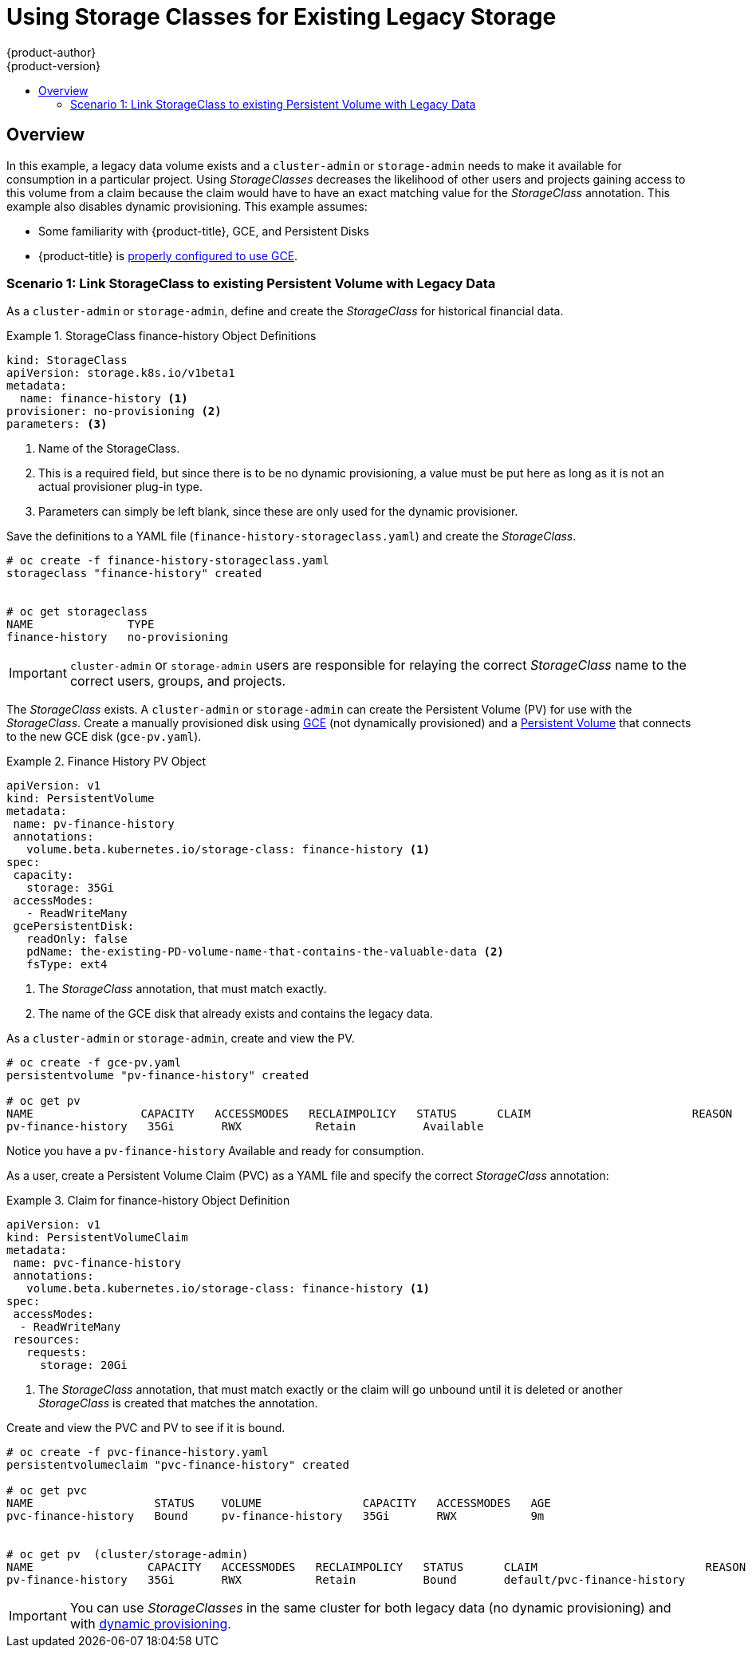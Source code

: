 [[install-config-storage-examples-storage-classes-legacy]]
= Using Storage Classes for Existing Legacy Storage
{product-author}
{product-version}
:data-uri:
:icons:
:experimental:
:toc: macro
:toc-title:
:prewrap:

toc::[]

== Overview

In this example, a legacy data volume exists and a `cluster-admin` or
`storage-admin` needs to make it available for consumption in a particular
project. Using _StorageClasses_ decreases the likelihood of other users and
projects gaining access to this volume from a claim because the claim would have
to have an exact matching value for the _StorageClass_ annotation. This example
also disables dynamic provisioning. This example assumes:

- Some familiarity with {product-title}, GCE, and Persistent Disks
- {product-title} is xref:../../install_config/persistent_storage/persistent_storage_gce.adoc#install-config-persistent-storage-persistent-storage-gce[properly configured to use GCE].

[[storageclass-example1]]
=== Scenario 1: Link StorageClass to existing Persistent Volume with Legacy Data

As a `cluster-admin` or `storage-admin`, define and create the _StorageClass_ for historical financial data.

.StorageClass finance-history Object Definitions
====
[source,yaml]
----
kind: StorageClass
apiVersion: storage.k8s.io/v1beta1
metadata:
  name: finance-history <1>
provisioner: no-provisioning <2>
parameters: <3>

----
<1>  Name of the StorageClass.
<2>  This is a required field, but since there is to be no dynamic provisioning, a value must be put here as long as it is not an actual provisioner plug-in type.
<3>  Parameters can simply be left blank, since these are only used for the dynamic provisioner.
==== 

Save the definitions to a YAML file (`finance-history-storageclass.yaml`) and create the _StorageClass_.

====
----

# oc create -f finance-history-storageclass.yaml 
storageclass "finance-history" created


# oc get storageclass
NAME              TYPE
finance-history   no-provisioning           
----
====

[IMPORTANT]
====
`cluster-admin` or `storage-admin` users are responsible for relaying the correct _StorageClass_ name to the correct users, groups, and projects.
====

The _StorageClass_ exists. A `cluster-admin` or `storage-admin` can create the
Persistent Volume (PV) for use with the _StorageClass_. Create a manually
provisioned disk using link:https://cloud.google.com/compute/docs/disks/[GCE]
(not dynamically provisioned) and a xref:../../install_config/persistent_storage/persistent_storage_gce.adoc#install-config-persistent-storage-persistent-storage-gce[Persistent Volume] that connects to the new GCE disk (`gce-pv.yaml`).

.Finance History PV Object
====
[source,yaml]
----
apiVersion: v1
kind: PersistentVolume
metadata:
 name: pv-finance-history
 annotations:
   volume.beta.kubernetes.io/storage-class: finance-history <1>
spec:
 capacity:
   storage: 35Gi
 accessModes:
   - ReadWriteMany
 gcePersistentDisk:
   readOnly: false
   pdName: the-existing-PD-volume-name-that-contains-the-valuable-data <2>
   fsType: ext4
----
<1>  The _StorageClass_ annotation, that must match exactly.
<2>  The name of the GCE disk that already exists and contains the legacy data.
====

As a `cluster-admin` or `storage-admin`, create and view the PV. 

====
----

# oc create -f gce-pv.yaml
persistentvolume "pv-finance-history" created

# oc get pv
NAME                CAPACITY   ACCESSMODES   RECLAIMPOLICY   STATUS      CLAIM                        REASON    AGE
pv-finance-history   35Gi       RWX           Retain          Available                                          2d

----
====

Notice you have a `pv-finance-history` Available and ready for consumption.

As a user, create a Persistent Volume Claim (PVC) as a YAML file and specify the
correct _StorageClass_ annotation:

.Claim for finance-history Object Definition
====
[source,yaml]
----
apiVersion: v1
kind: PersistentVolumeClaim
metadata:
 name: pvc-finance-history
 annotations:
   volume.beta.kubernetes.io/storage-class: finance-history <1>
spec:
 accessModes:
  - ReadWriteMany
 resources:
   requests:
     storage: 20Gi
----
<1>  The _StorageClass_ annotation, that must match exactly or the claim will go unbound until it is deleted or another _StorageClass_ is created that matches the annotation.
====

Create and view the PVC and PV to see if it is bound.

====
----

# oc create -f pvc-finance-history.yaml 
persistentvolumeclaim "pvc-finance-history" created

# oc get pvc
NAME                  STATUS    VOLUME               CAPACITY   ACCESSMODES   AGE
pvc-finance-history   Bound     pv-finance-history   35Gi       RWX           9m


# oc get pv  (cluster/storage-admin)
NAME                 CAPACITY   ACCESSMODES   RECLAIMPOLICY   STATUS      CLAIM                         REASON    AGE
pv-finance-history   35Gi       RWX           Retain          Bound       default/pvc-finance-history             5m

----
====

[IMPORTANT]
====
You can use _StorageClasses_ in the same cluster for both legacy data (no
dynamic provisioning) and with xref:../../install_config/storage_examples/storage_classes_dynamic_provisioning.adoc#install-config-storage-examples-storage-classes-dynamic-provisioning[dynamic provisioning].
====

